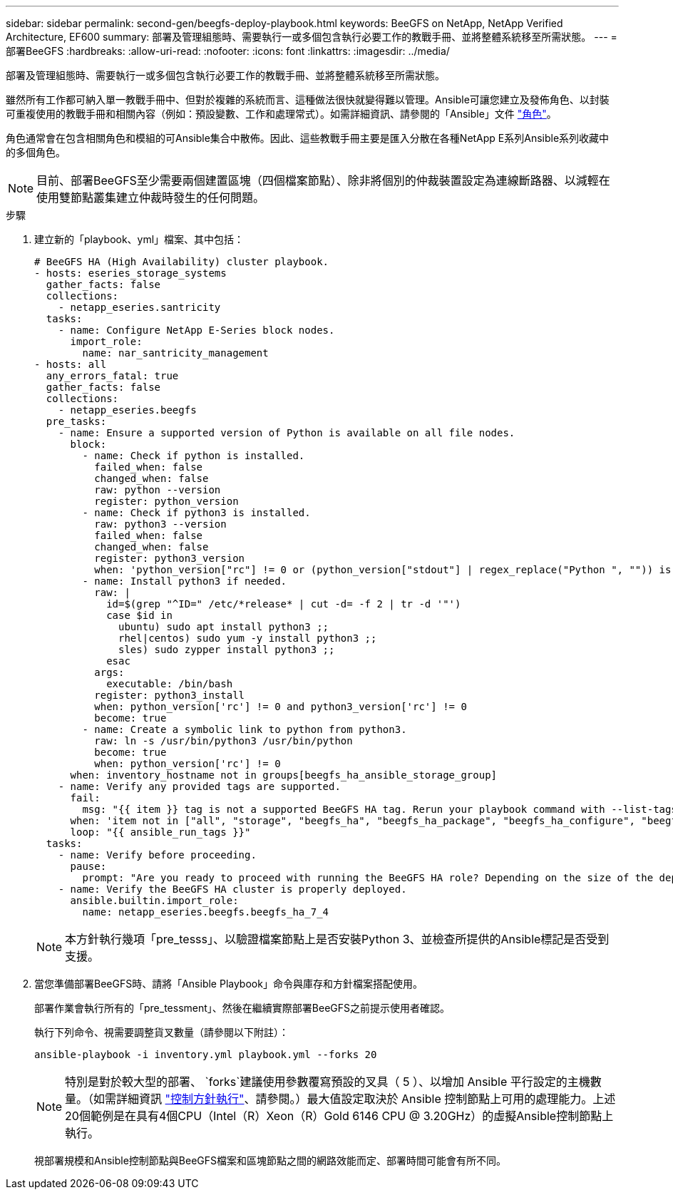 ---
sidebar: sidebar 
permalink: second-gen/beegfs-deploy-playbook.html 
keywords: BeeGFS on NetApp, NetApp Verified Architecture, EF600 
summary: 部署及管理組態時、需要執行一或多個包含執行必要工作的教戰手冊、並將整體系統移至所需狀態。 
---
= 部署BeeGFS
:hardbreaks:
:allow-uri-read: 
:nofooter: 
:icons: font
:linkattrs: 
:imagesdir: ../media/


[role="lead"]
部署及管理組態時、需要執行一或多個包含執行必要工作的教戰手冊、並將整體系統移至所需狀態。

雖然所有工作都可納入單一教戰手冊中、但對於複雜的系統而言、這種做法很快就變得難以管理。Ansible可讓您建立及發佈角色、以封裝可重複使用的教戰手冊和相關內容（例如：預設變數、工作和處理常式）。如需詳細資訊、請參閱的「Ansible」文件 https://docs.ansible.com/ansible/latest/user_guide/playbooks_reuse_roles.html["角色"^]。

角色通常會在包含相關角色和模組的可Ansible集合中散佈。因此、這些教戰手冊主要是匯入分散在各種NetApp E系列Ansible系列收藏中的多個角色。


NOTE: 目前、部署BeeGFS至少需要兩個建置區塊（四個檔案節點）、除非將個別的仲裁裝置設定為連線斷路器、以減輕在使用雙節點叢集建立仲裁時發生的任何問題。

.步驟
. 建立新的「playbook、yml」檔案、其中包括：
+
....
# BeeGFS HA (High Availability) cluster playbook.
- hosts: eseries_storage_systems
  gather_facts: false
  collections:
    - netapp_eseries.santricity
  tasks:
    - name: Configure NetApp E-Series block nodes.
      import_role:
        name: nar_santricity_management
- hosts: all
  any_errors_fatal: true
  gather_facts: false
  collections:
    - netapp_eseries.beegfs
  pre_tasks:
    - name: Ensure a supported version of Python is available on all file nodes.
      block:
        - name: Check if python is installed.
          failed_when: false
          changed_when: false
          raw: python --version
          register: python_version
        - name: Check if python3 is installed.
          raw: python3 --version
          failed_when: false
          changed_when: false
          register: python3_version
          when: 'python_version["rc"] != 0 or (python_version["stdout"] | regex_replace("Python ", "")) is not version("3.0", ">=")'
        - name: Install python3 if needed.
          raw: |
            id=$(grep "^ID=" /etc/*release* | cut -d= -f 2 | tr -d '"')
            case $id in
              ubuntu) sudo apt install python3 ;;
              rhel|centos) sudo yum -y install python3 ;;
              sles) sudo zypper install python3 ;;
            esac
          args:
            executable: /bin/bash
          register: python3_install
          when: python_version['rc'] != 0 and python3_version['rc'] != 0
          become: true
        - name: Create a symbolic link to python from python3.
          raw: ln -s /usr/bin/python3 /usr/bin/python
          become: true
          when: python_version['rc'] != 0
      when: inventory_hostname not in groups[beegfs_ha_ansible_storage_group]
    - name: Verify any provided tags are supported.
      fail:
        msg: "{{ item }} tag is not a supported BeeGFS HA tag. Rerun your playbook command with --list-tags to see all valid playbook tags."
      when: 'item not in ["all", "storage", "beegfs_ha", "beegfs_ha_package", "beegfs_ha_configure", "beegfs_ha_configure_resource", "beegfs_ha_performance_tuning", "beegfs_ha_backup", "beegfs_ha_client"]'
      loop: "{{ ansible_run_tags }}"
  tasks:
    - name: Verify before proceeding.
      pause:
        prompt: "Are you ready to proceed with running the BeeGFS HA role? Depending on the size of the deployment and network performance between the Ansible control node and BeeGFS file and block nodes this can take awhile (10+ minutes) to complete."
    - name: Verify the BeeGFS HA cluster is properly deployed.
      ansible.builtin.import_role:
        name: netapp_eseries.beegfs.beegfs_ha_7_4
....
+

NOTE: 本方針執行幾項「pre_tesss」、以驗證檔案節點上是否安裝Python 3、並檢查所提供的Ansible標記是否受到支援。

. 當您準備部署BeeGFS時、請將「Ansible Playbook」命令與庫存和方針檔案搭配使用。
+
部署作業會執行所有的「pre_tessment」、然後在繼續實際部署BeeGFS之前提示使用者確認。

+
執行下列命令、視需要調整貨叉數量（請參閱以下附註）：

+
....
ansible-playbook -i inventory.yml playbook.yml --forks 20
....
+

NOTE: 特別是對於較大型的部署、 `forks`建議使用參數覆寫預設的叉具（ 5 ）、以增加 Ansible 平行設定的主機數量。（如需詳細資訊 https://docs.ansible.com/ansible/latest/user_guide/playbooks_strategies.html["控制方針執行"^]、請參閱。）最大值設定取決於 Ansible 控制節點上可用的處理能力。上述20個範例是在具有4個CPU（Intel（R）Xeon（R）Gold 6146 CPU @ 3.20GHz）的虛擬Ansible控制節點上執行。

+
視部署規模和Ansible控制節點與BeeGFS檔案和區塊節點之間的網路效能而定、部署時間可能會有所不同。


